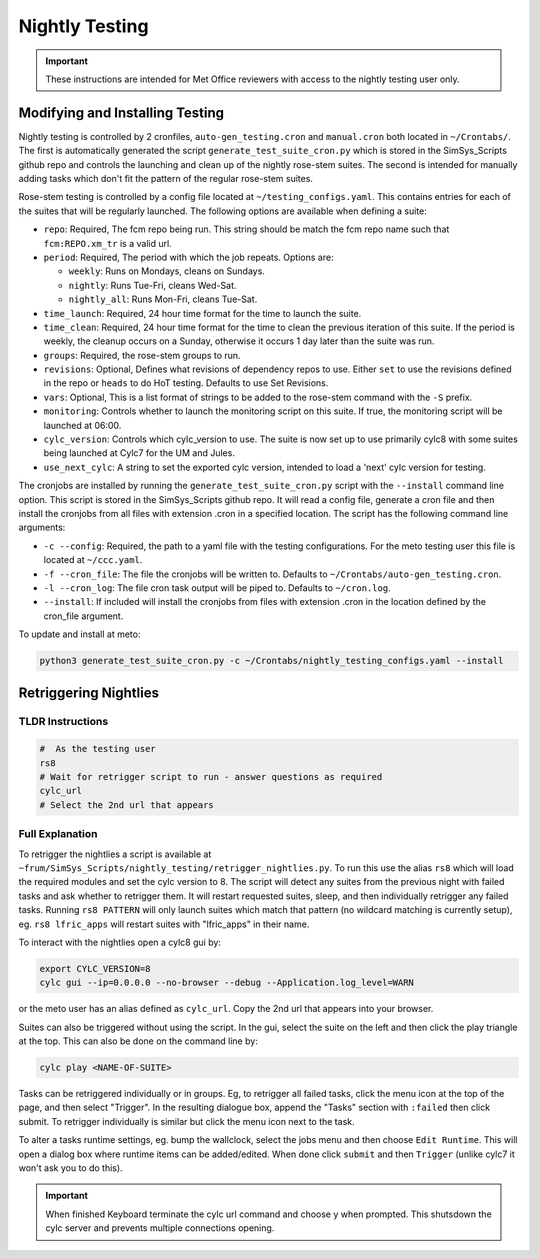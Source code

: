 .. _nightlytesting:

Nightly Testing
===============

.. important::
    These instructions are intended for Met Office reviewers with access to the nightly testing user only.

Modifying and Installing Testing
--------------------------------

Nightly testing is controlled by 2 cronfiles, ``auto-gen_testing.cron`` and ``manual.cron`` both located in ``~/Crontabs/``. The first is automatically generated the script ``generate_test_suite_cron.py`` which is stored in the SimSys_Scripts github repo and controls the launching and clean up of the nightly rose-stem suites. The second is intended for manually adding tasks which don't fit the pattern of the regular rose-stem suites.

Rose-stem testing is controlled by a config file located at ``~/testing_configs.yaml``. This contains entries for each of the suites that will be regularly launched. The following options are available when defining a suite:

* ``repo``: Required, The fcm repo being run. This string should be match the fcm repo name such that ``fcm:REPO.xm_tr`` is a valid url.

* ``period``: Required, The period with which the job repeats. Options are:

  * ``weekly``: Runs on Mondays, cleans on Sundays.
  * ``nightly``: Runs Tue-Fri, cleans Wed-Sat.
  * ``nightly_all``: Runs Mon-Fri, cleans Tue-Sat.

* ``time_launch``: Required, 24 hour time format for the time to launch the suite.

* ``time_clean``: Required, 24 hour time format for the time to clean the previous iteration of this suite. If the period is weekly, the cleanup occurs on a Sunday, otherwise it occurs 1 day later than the suite was run.

* ``groups``: Required, the rose-stem groups to run.

* ``revisions``: Optional, Defines what revisions of dependency repos to use. Either ``set`` to use the revisions defined in the repo or ``heads`` to do HoT testing. Defaults to use Set Revisions.

* ``vars``: Optional, This is a list format of strings to be added to the rose-stem command with the ``-S`` prefix.

* ``monitoring``: Controls whether to launch the monitoring script on this suite. If true, the monitoring script will be launched at 06:00.

* ``cylc_version``: Controls which cylc_version to use. The suite is now set up to use primarily cylc8 with some suites being launched at Cylc7 for the UM and Jules.

* ``use_next_cylc``: A string to set the exported cylc version, intended to load a 'next' cylc version for testing.

The cronjobs are installed by running the ``generate_test_suite_cron.py`` script with the ``--install`` command line option. This script is stored in the SimSys_Scripts github repo. It will read a config file, generate a cron file and then install the cronjobs from all files with extension .cron in a specified location. The script has the following command line arguments:

* ``-c --config``: Required, the path to a yaml file with the testing configurations. For the meto testing user this file is located at ``~/ccc.yaml``.

* ``-f --cron_file``: The file the cronjobs will be written to. Defaults to ``~/Crontabs/auto-gen_testing.cron``.

* ``-l --cron_log``: The file cron task output will be piped to. Defaults to ``~/cron.log``.

* ``--install``: If included will install the cronjobs from files with extension .cron in the location defined by the cron_file argument.

To update and install at meto:

.. code-block:: bash

    python3 generate_test_suite_cron.py -c ~/Crontabs/nightly_testing_configs.yaml --install

Retriggering Nightlies
----------------------

TLDR Instructions
^^^^^^^^^^^^^^^^^

.. code-block:: bash

    #  As the testing user
    rs8
    # Wait for retrigger script to run - answer questions as required
    cylc_url
    # Select the 2nd url that appears

Full Explanation
^^^^^^^^^^^^^^^^

To retrigger the nightlies a script is available at ``~frum/SimSys_Scripts/nightly_testing/retrigger_nightlies.py``. To run this use the alias ``rs8`` which will load the required modules and set the cylc version to 8. The script will detect any suites from the previous night with failed tasks and ask whether to retrigger them. It will restart requested suites, sleep, and then individually retrigger any failed tasks. Running ``rs8 PATTERN`` will only launch suites which match that pattern (no wildcard matching is currently setup), eg. ``rs8 lfric_apps`` will restart suites with "lfric_apps" in their name.

To interact with the nightlies open a cylc8 gui by:

.. code-block:: bash

    export CYLC_VERSION=8
    cylc gui --ip=0.0.0.0 --no-browser --debug --Application.log_level=WARN

or the meto user has an alias defined as ``cylc_url``. Copy the 2nd url that appears into your browser.

Suites can also be triggered without using the script. In the gui, select the suite on the left and then click the play triangle at the top. This can also be done on the command line by:

.. code-block:: bash

    cylc play <NAME-OF-SUITE>


Tasks can be retriggered individually or in groups. Eg, to retrigger all failed tasks, click the menu icon at the top of the page, and then select "Trigger". In the resulting dialogue box, append the "Tasks" section with ``:failed`` then click submit. To retrigger individually is similar but click the menu icon next to the task.

To alter a tasks runtime settings, eg. bump the wallclock, select the jobs menu and then choose ``Edit Runtime``. This will open a dialog box where runtime items can be added/edited. When done click ``submit`` and then ``Trigger`` (unlike cylc7 it won't ask you to do this).

.. important::
    When finished Keyboard terminate the cylc url command and choose y when prompted. This shutsdown the cylc server and prevents multiple connections opening.